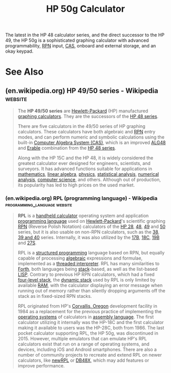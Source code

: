 :PROPERTIES:
:ID:       91062197-4b54-418f-8eef-dd56c3432c55
:END:
#+title: HP 50g Calculator
#+filetags: :mathematics:programming:electronics:

The latest in the HP 48 calculator series, and the direct successor to the HP 49, the HP 50g is a sophisticated graphing calculator with advanced programmability, [[id:e9002321-7592-4465-a256-0104be238b42][RPN]] input, [[id:371adb97-458f-4539-8051-444335a429e5][CAS]], onboard and external storage, and an okay keypad.
* See Also
** (en.wikipedia.org) HP 49/50 series - Wikipedia                   :website:
:PROPERTIES:
:ID:       d06f3056-a558-4068-a97a-333f3ae7327c
:ROAM_REFS: https://en.wikipedia.org/wiki/HP_49/50_series
:END:

#+begin_quote
  The *HP 49/50 series* are [[https://en.wikipedia.org/wiki/Hewlett-Packard][Hewlett-Packard]] (HP) manufactured [[https://en.wikipedia.org/wiki/Graphing_calculator][graphing calculators]].  They are the successors of the [[https://en.wikipedia.org/wiki/HP_48_series][HP 48 series]].

  There are five calculators in the 49/50 series of HP graphing calculators.  These calculators have both algebraic and [[https://en.wikipedia.org/wiki/Reverse_Polish_Notation][RPN]] entry modes, and can perform numeric and symbolic calculations using the built-in [[https://en.wikipedia.org/wiki/Computer_algebra_system][Computer Algebra System (CAS)]], which is an improved [[https://en.wikipedia.org/w/index.php?title=ALG48&action=edit&redlink=1][ALG48]] and [[https://en.wikipedia.org/wiki/Erable][Erable]] combination from the [[https://en.wikipedia.org/wiki/HP_48_series][HP 48 series]].

  Along with the HP 15C and the HP 48, it is widely considered the greatest calculator ever designed for engineers, scientists, and surveyors.  It has advanced functions suitable for applications in [[https://en.wikipedia.org/wiki/Mathematics][mathematics]], [[https://en.wikipedia.org/wiki/Linear_algebra][linear algebra]], [[https://en.wikipedia.org/wiki/Physics][physics]], [[https://en.wikipedia.org/wiki/Statistical_analysis][statistical analysis]], [[https://en.wikipedia.org/wiki/Numerical_analysis][numerical analysis]], [[https://en.wikipedia.org/wiki/Computer_science][computer science]], and others.  Although out of production, its popularity has led to high prices on the used market.
#+end_quote
*** (en.wikipedia.org) RPL (programming language) - Wikipedia :programming_language:website:
:PROPERTIES:
:ID:       1cd00722-0174-481f-b769-f173df328960
:ROAM_REFS: https://en.wikipedia.org/wiki/RPL_(programming_language)
:END:

#+begin_quote
  *RPL* is a [[https://en.wikipedia.org/wiki/Calculator][handheld calculator]] operating system and application [[https://en.wikipedia.org/wiki/Programming_language][programming language]] used on [[https://en.wikipedia.org/wiki/Hewlett-Packard][Hewlett-Packard]]'s scientific graphing [[https://en.wikipedia.org/wiki/Reverse_Polish_Notation][RPN]] (Reverse Polish Notation) calculators of the [[https://en.wikipedia.org/wiki/HP-28_series][HP 28]], [[https://en.wikipedia.org/wiki/HP_48_series][48]], [[https://en.wikipedia.org/wiki/HP_49_series][49]] and [[https://en.wikipedia.org/wiki/HP_50g][50]] series, but it is also usable on non-RPN calculators, such as the [[https://en.wikipedia.org/wiki/HP_38G][38]], [[https://en.wikipedia.org/wiki/HP_39/40_series][39 and 40]] series.  Internally, it was also utilized by the [[https://en.wikipedia.org/wiki/HP-17B][17B]], [[https://en.wikipedia.org/wiki/HP-18C][18C]], [[https://en.wikipedia.org/wiki/HP-19B][19B]] and [[https://en.wikipedia.org/wiki/HP-27S][27S]].

  RPL is a [[https://en.wikipedia.org/wiki/Structured_programming][structured programming]] language based on RPN, but equally capable of processing [[https://en.wikipedia.org/wiki/Infix_notation][algebraic]] expressions and formulae, implemented as a [[https://en.wikipedia.org/wiki/Threaded_code][threaded interpreter]].  RPL has many similarities to [[https://en.wikipedia.org/wiki/Forth_(programming_language)][Forth]], both languages being [[https://en.wikipedia.org/wiki/Stack-oriented_programming_language][stack]]-based, as well as the list-based [[https://en.wikipedia.org/wiki/LISP][LISP]].  Contrary to previous HP RPN calculators, which had a fixed [[https://en.wikipedia.org/wiki/4-level_RPN][four-level stack]], the [[https://en.wikipedia.org/wiki/Dynamic_RPN_stack][dynamic stack]] used by RPL is only limited by available [[https://en.wikipedia.org/wiki/Random-access_memory][RAM]], with the calculator displaying an error message when running out of memory rather than silently dropping arguments off the stack as in fixed-sized RPN stacks.

  RPL originated from HP's [[https://en.wikipedia.org/wiki/Corvallis,_Oregon][Corvallis, Oregon]] development facility in 1984 as a replacement for the previous practice of implementing the [[https://en.wikipedia.org/wiki/Operating_systems][operating systems]] of calculators in [[https://en.wikipedia.org/wiki/Assembly_language][assembly language]].  The first calculator utilizing it internally was the HP-18C and the first calculator making it available to users was the HP-28C, both from 1986.  The last pocket calculator supporting RPL, the HP 50g, was discontinued in 2015.  However, multiple emulators that can emulate HP's RPL calculators exist that run on a range of operating systems, and devices, including iOS and Android smartphones.  There are also a number of community projects to recreate and extend RPL on newer calculators, like [[https://en.wikipedia.org/wiki/NewRPL][newRPL]] or [[https://en.wikipedia.org/wiki/DB48X][DB48X]], which may add features or improve performance.
#+end_quote
